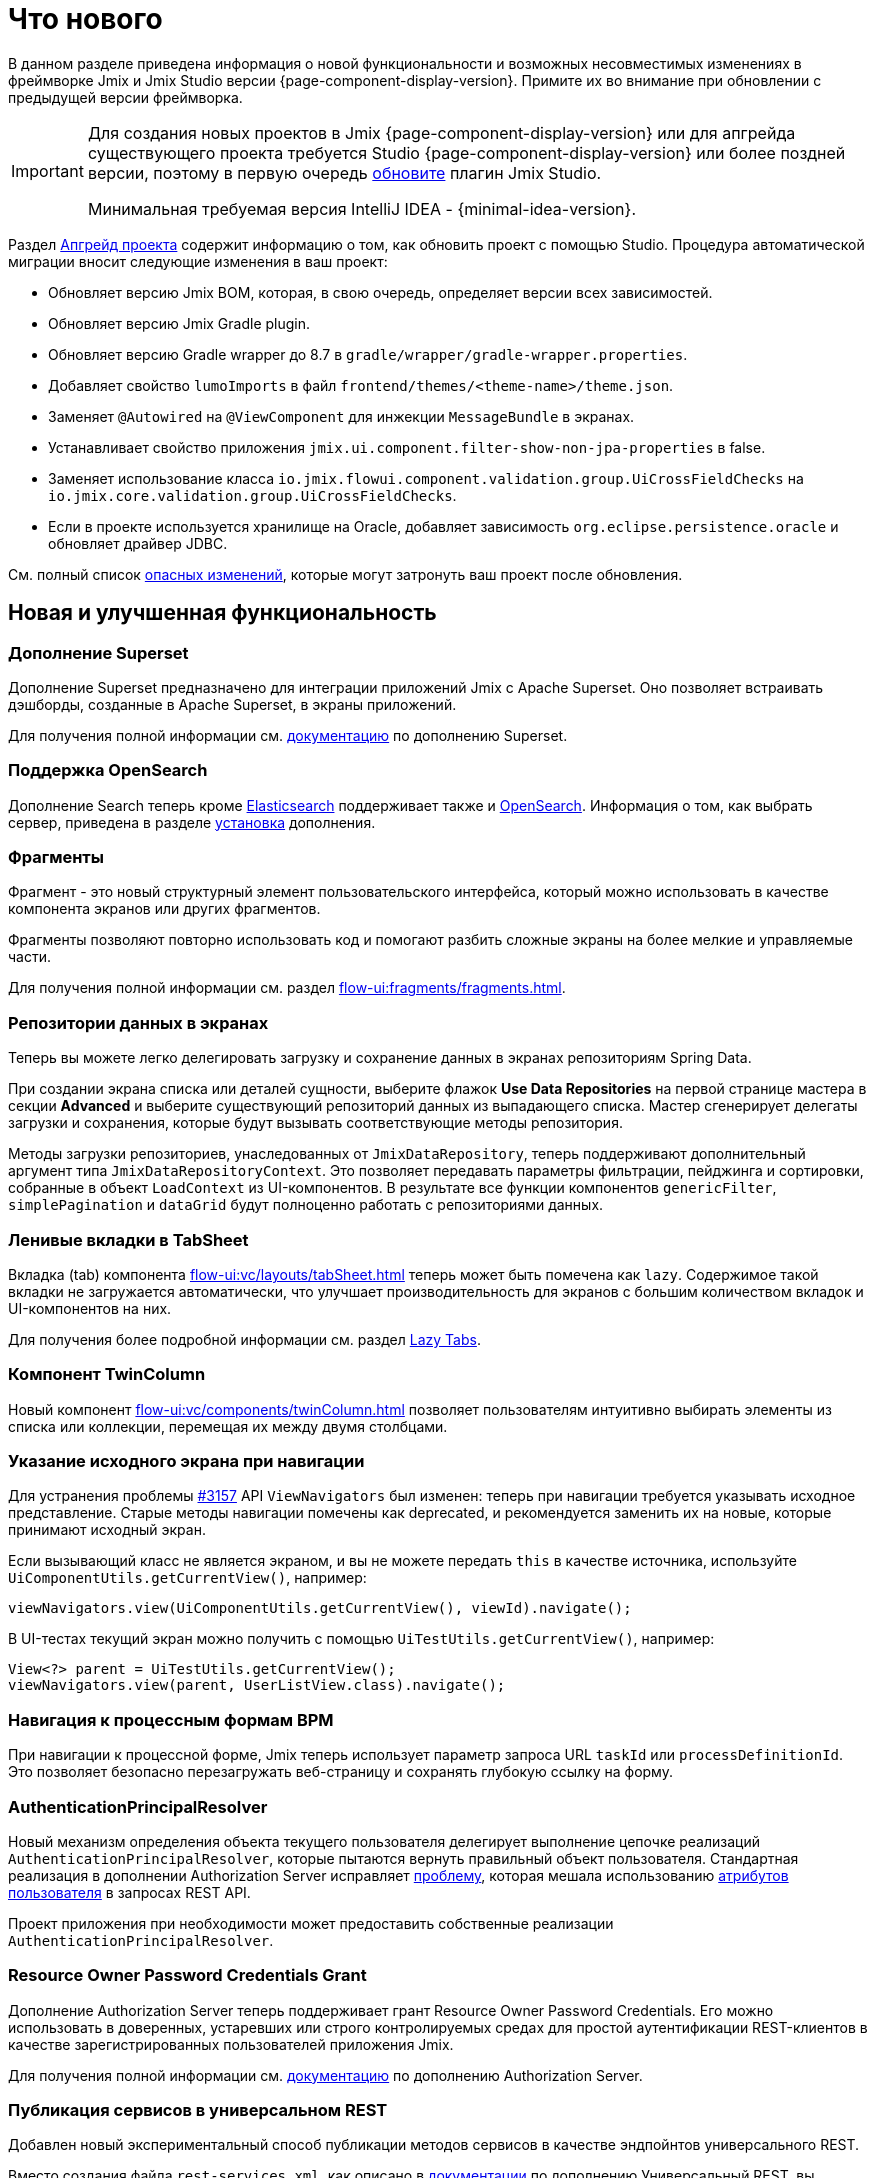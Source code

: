 = Что нового

В данном разделе приведена информация о новой функциональности и возможных несовместимых изменениях в фреймворке Jmix и Jmix Studio версии {page-component-display-version}. Примите их во внимание при обновлении с предыдущей версии фреймворка.

[IMPORTANT]
====
Для создания новых проектов в Jmix {page-component-display-version} или для апгрейда существующего проекта требуется Studio {page-component-display-version} или более поздней версии, поэтому в первую очередь xref:studio:update.adoc[обновите] плагин Jmix Studio.

Минимальная требуемая версия IntelliJ IDEA - {minimal-idea-version}.
====

Раздел xref:studio:project.adoc#upgrading-project[Апгрейд проекта] содержит информацию о том, как обновить проект с помощью Studio. Процедура автоматической миграции вносит следующие изменения в ваш проект:

* Обновляет версию Jmix BOM, которая, в свою очередь, определяет версии всех зависимостей.
* Обновляет версию Jmix Gradle plugin.
* Обновляет версию Gradle wrapper до 8.7 в `gradle/wrapper/gradle-wrapper.properties`.
* Добавляет свойство `lumoImports` в файл `frontend/themes/<theme-name>/theme.json`.
* Заменяет `@Autowired` на `@ViewComponent` для инжекции `MessageBundle` в экранах.
* Устанавливает свойство приложения `jmix.ui.component.filter-show-non-jpa-properties` в false.
* Заменяет использование класса `io.jmix.flowui.component.validation.group.UiCrossFieldChecks` на `io.jmix.core.validation.group.UiCrossFieldChecks`.
* Если в проекте используется хранилище на Oracle, добавляет зависимость `org.eclipse.persistence.oracle` и обновляет драйвер JDBC.

См. полный список <<breaking-changes,опасных изменений>>, которые могут затронуть ваш проект после обновления.

[[new-features]]
== Новая и улучшенная функциональность

[[superset-add-on]]
=== Дополнение Superset

Дополнение Superset предназначено для интеграции приложений Jmix с Apache Superset. Оно позволяет встраивать дэшборды, созданные в Apache Superset, в экраны приложений.

Для получения полной информации см. xref:superset:index.adoc[документацию] по дополнению Superset.

[[support-for-opensearch]]
=== Поддержка OpenSearch

Дополнение Search теперь кроме https://www.elastic.co[Elasticsearch^] поддерживает также и https://opensearch.org/[OpenSearch^]. Информация о том, как выбрать сервер, приведена в разделе xref:search:index.adoc#installation[установка] дополнения.

[[fragments]]
=== Фрагменты

Фрагмент - это новый структурный элемент пользовательского интерфейса, который можно использовать в качестве компонента экранов или других фрагментов.

Фрагменты позволяют повторно использовать код и помогают разбить сложные экраны на более мелкие и управляемые части.

Для получения полной информации см. раздел xref:flow-ui:fragments/fragments.adoc[].

[[data-repositories-in-views]]
=== Репозитории данных в экранах

Теперь вы можете легко делегировать загрузку и сохранение данных в экранах репозиториям Spring Data.

При создании экрана списка или деталей сущности, выберите флажок *Use Data Repositories* на первой странице мастера в секции *Advanced* и выберите существующий репозиторий данных из выпадающего списка. Мастер сгенерирует делегаты загрузки и сохранения, которые будут вызывать соответствующие методы репозитория.

Методы загрузки репозиториев, унаследованных от `JmixDataRepository`, теперь поддерживают дополнительный аргумент типа `JmixDataRepositoryContext`. Это позволяет передавать параметры фильтрации, пейджинга и сортировки, собранные в объект `LoadContext` из UI-компонентов. В результате все функции компонентов `genericFilter`, `simplePagination` и `dataGrid` будут полноценно работать с репозиториями данных.

[[lazy-tabs-in-tabsheet]]
=== Ленивые вкладки в TabSheet

Вкладка (tab) компонента xref:flow-ui:vc/layouts/tabSheet.adoc[] теперь может быть помечена как `lazy`. Содержимое такой вкладки не загружается автоматически, что улучшает производительность для экранов с большим количеством вкладок и UI-компонентов на них.

Для получения более подробной информации см. раздел xref:flow-ui:vc/layouts/tabSheet.adoc#lazy-tabs[Lazy Tabs].

[[twin-column-component]]
=== Компонент TwinColumn

Новый компонент xref:flow-ui:vc/components/twinColumn.adoc[] позволяет пользователям интуитивно выбирать элементы из списка или коллекции, перемещая их между двумя столбцами.

[[navigation-requires-origin-view]]
=== Указание исходного экрана при навигации

Для устранения проблемы https://github.com/jmix-framework/jmix/issues/3157[#3157^] API `ViewNavigators` был изменен: теперь при навигации требуется указывать исходное представление. Старые методы навигации помечены как deprecated, и рекомендуется заменить их на новые, которые принимают исходный экран.

Если вызывающий класс не является экраном, и вы не можете передать `this` в качестве источника, используйте `UiComponentUtils.getCurrentView()`, например:

[source,java]
----
viewNavigators.view(UiComponentUtils.getCurrentView(), viewId).navigate();
----

В UI-тестах текущий экран можно получить с помощью `UiTestUtils.getCurrentView()`, например:

[source,java]
----
View<?> parent = UiTestUtils.getCurrentView();
viewNavigators.view(parent, UserListView.class).navigate();
----

[[navigation-to-bpm-process-forms]]
=== Навигация к процессным формам BPM

При навигации к процессной форме, Jmix теперь использует параметр запроса URL `taskId` или `processDefinitionId`. Это позволяет безопасно перезагружать веб-страницу и сохранять глубокую ссылку на форму.

[[authentication-principal-resolver]]
=== AuthenticationPrincipalResolver

Новый механизм определения объекта текущего пользователя делегирует выполнение цепочке реализаций `AuthenticationPrincipalResolver`, которые пытаются вернуть правильный объект пользователя. Стандартная реализация в дополнении Authorization Server исправляет https://github.com/jmix-framework/jmix/issues/2051[проблему^], которая мешала использованию xref:data-access:jpql-extensions.adoc#session-and-user-attributes[атрибутов пользователя] в запросах REST API.

Проект приложения при необходимости может предоставить собственные реализации `AuthenticationPrincipalResolver`.

[[resource-owner-password-credentials-grant]]
=== Resource Owner Password Credentials Grant

Дополнение Authorization Server теперь поддерживает грант Resource Owner Password Credentials. Его можно использовать в доверенных, устаревших или строго контролируемых средах для простой аутентификации REST-клиентов в качестве зарегистрированных пользователей приложения Jmix.

Для получения полной информации см. xref:authorization-server:obtaining-tokens.adoc#resource-owner-password-credentials-grant[документацию] по дополнению Authorization Server.

[[exposing-services-in-generic-rest]]
=== Публикация сервисов в универсальном REST

Добавлен новый экспериментальный способ публикации методов сервисов в качестве эндпойнтов универсального REST.

Вместо создания файла `rest-services.xml`, как описано в xref:rest:business-logic.adoc#exposing-a-service[документации] по дополнению Универсальный REST, вы можете использовать аннотации `io.jmix.rest.annotation.RestService` и `io.jmix.rest.annotation.RestMethod` на классах сервисов и их бизнес-методах соответственно.

Для получения более подробной информации см. https://github.com/jmix-framework/jmix/issues/1323[#1323^].

[[liquibase-changelog-aggregation]]
=== Агрегация файлов Liquibase changelog

В контекстном меню хранилища данных Jmix Studio доступно новое действие: *Aggregate Liquibase Changelogs*. Оно позволяет объединить несколько последних файлов changelog в один, исключая дублирование действий в наборах изменений (changesets).

Эта функция может быть использована разработчиками перед каждым коммитом изменений в общий репозиторий кода. Она помогает поддерживать аккуратную коллекцию файлов changelog и сокращает время запуска приложения за счет меньшего числа наборов изменений.

[[generation-of-ui-exception-handlers]]
=== Генерация обработчиков исключений UI

Теперь xref:flow-ui:exception-handlers.adoc[обработчики исключений UI] можно создавать используя команду *New -> Advanced -> UI Exception Handler* панели инструментов Jmix.

[[ui-component-structure-improvements]]
=== Улучшения панели структуры Jmix UI

* Вы можете легко преобразовать один компонент в другой, используя действие *Convert to* в контекстном меню структуры Jmix UI.

* Несколько выбранных компонентов можно обернуть во вкладку TabSheet используя действия *Wrap into*.

[[breaking-changes]]
== Опасные изменения

[[ui-security-configuration]]
=== Конфигурация безопасности UI

Конфигурация безопасности UI была переработана, при этом класс `io.jmix.securityflowui.FlowuiSecurityConfiguration` объявлен устаревшим. Если ваш проект расширяет этот класс, вам необходимо обновить вашу конфигурацию и расширять новый класс `io.jmix.securityflowui.security.FlowuiVaadinWebSecurity`.

Для получения более подробной информации см. https://github.com/jmix-framework/jmix/pull/3182[#3182^].

[[explicit-lumo-imports]]
=== Явный импорт Lumo

Тема приложения должна явно объявлять импорты из темы Lumo, например:

[source,json]
.frontend/themes/onboarding/theme.json
----
{
 "parent": "jmix-lumo",
 "lumoImports": [
  "typography",
  "color",
  "spacing",
  "badge",
  "utility"
 ]
}
----

Процесс миграции Studio автоматически выполнит это изменение.

Для получения более подробной информации см. https://github.com/jmix-framework/jmix/issues/3347[#3347^].

[[viewcomponent-for-injecting-messagebundle]]
=== @ViewComponent для инжекции MessageBundle

Для инжекции `MessageBundle` в экран должна использоваться аннотация `@ViewComponent`. Процесс миграции Studio автоматически обновит все существующие экраны.

Для получения более подробной информации см. https://github.com/jmix-framework/jmix/issues/2812[#2812^].

[[lazy-loaded-soft-deleted-onetoone-reference]]
=== Ленивые мягко удаленные ссылки один-к-одному

Исправлена ленивая загрузка мягко удаленных ссылок один-к-одному. Теперь она ведет себя так же, как жадная загрузка с фетч-планами:

* Мягко удаленные сущности загружаются через ссылки один-к-одному с владеющей стороны.

* Мягко удаленные сущности НЕ загружаются через ссылки один-к-одному со стороны `mappedBy`.

Ранее поведение ленивой загрузки было противоположным.

Для получения более подробной информации см. https://github.com/jmix-framework/jmix/issues/2466[#2466^].

[[vectorlayer-default-style]]
=== Стиль по умолчанию в VectorLayer

При использовании дополнения Maps, стиль по умолчанию теперь удаляется методом `VectorLayer.removeAllStyles()`. Чтобы восстановить стиль по умолчанию, добавьте его явно перед другими. Например:

[source,java]
----
@ViewComponent("map.vector")
private VectorLayer vector;

@Subscribe
private void onInit(final InitEvent event) {
    vector.removeAllStyles();
    vector.addStyles(
            Style.createDefaultStyle(),
            new Style());
}
----

Для получения более подробной информации см. https://github.com/jmix-framework/jmix/issues/3140[#3140^].

[[changelog]]
== Список изменений

* Решенные проблемы в Jmix Framework:

** https://github.com/jmix-framework/jmix/issues?q=is%3Aclosed+milestone%3A2.3.2[2.3.2^]
** https://github.com/jmix-framework/jmix/issues?q=is%3Aclosed+milestone%3A2.3.1[2.3.1^]
** https://github.com/jmix-framework/jmix/issues?q=is%3Aclosed+milestone%3A2.3.0[2.3.0^]

* Решенные проблемы в Jmix Studio:

** https://youtrack.jmix.io/issues/JST?q=Fixed%20in%20builds:%202.3.2[2.3.2^]
** https://youtrack.jmix.io/issues/JST?q=Fixed%20in%20builds:%202.3.1[2.3.1^]
** https://youtrack.jmix.io/issues/JST?q=Fixed%20in%20builds:%202.3.0,-2.2.*%20Affected%20versions:%20-SNAPSHOT[2.3.0^]
